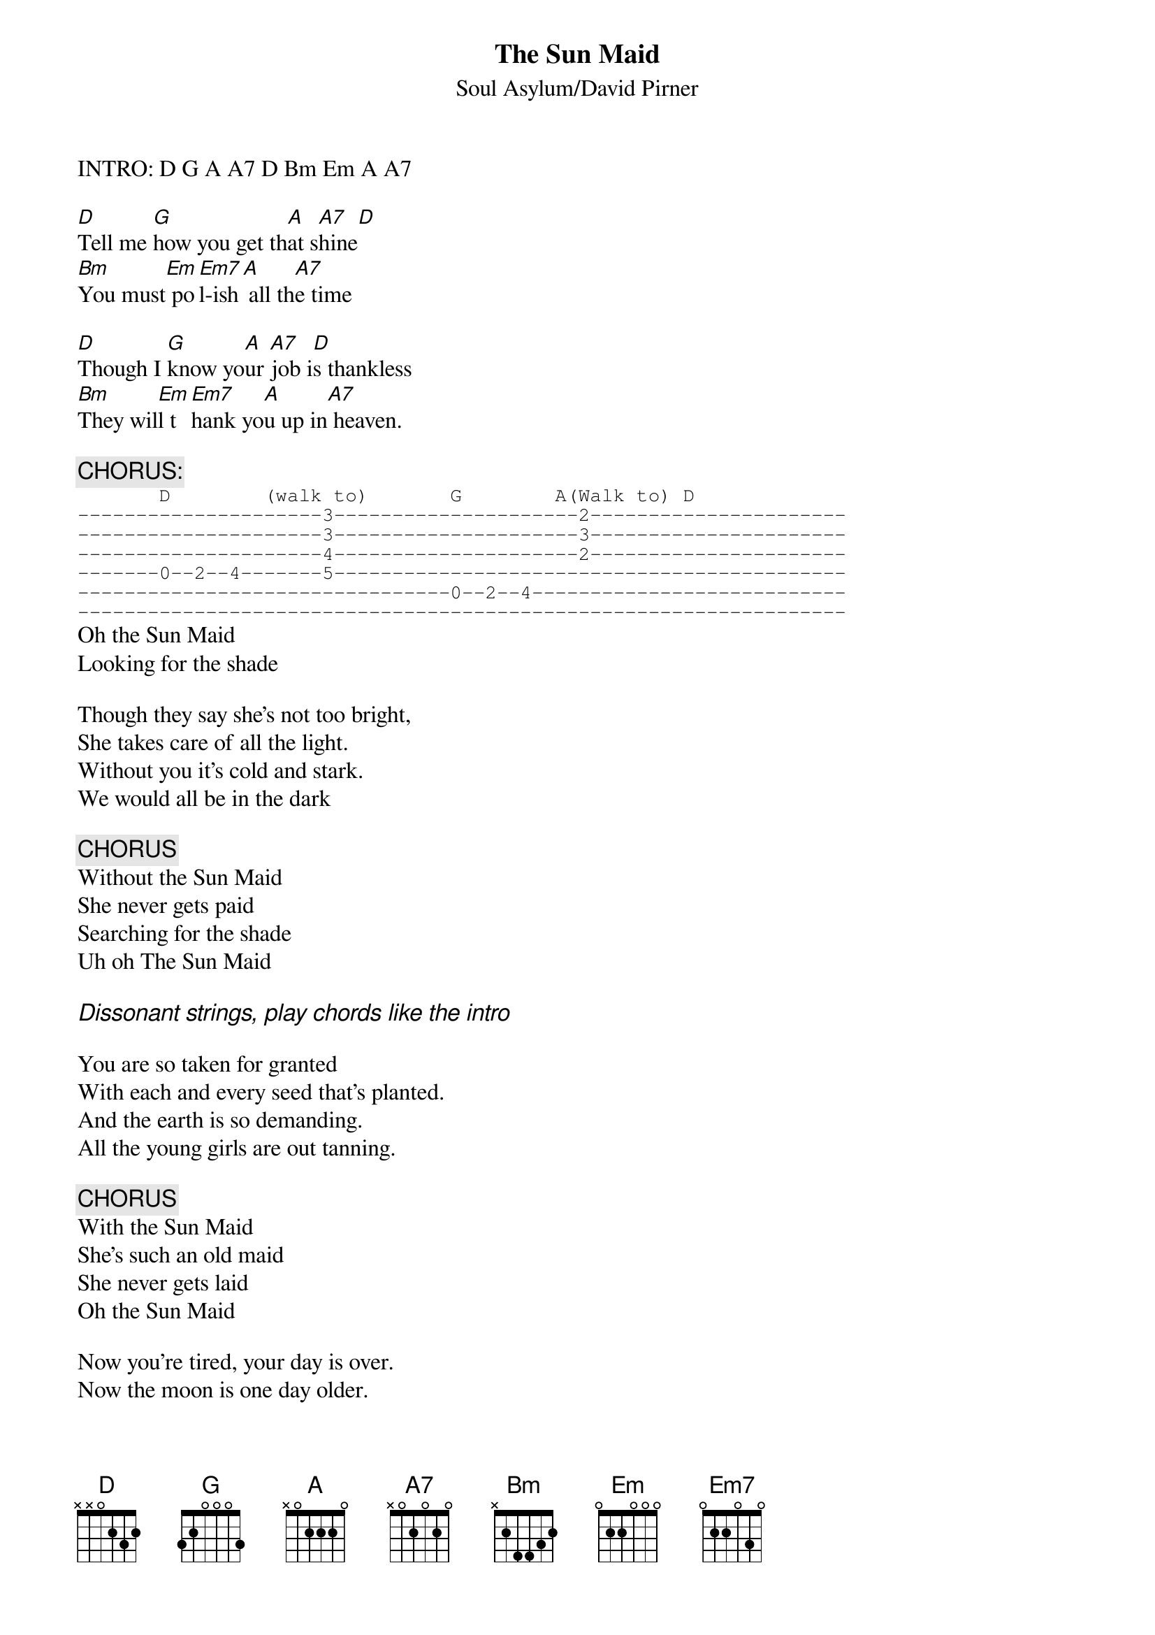 # From shiv@lenti.med.umn.edu
{t:The Sun Maid}
#from Grave Dancers Union
{st:Soul Asylum/David Pirner}

INTRO: D G A A7 D Bm Em A A7

[D]Tell me [G]how you get th[A]at s[A7]hine[D]
[Bm]You must[Em] po[Em7]l-ish[A] all th[A7]e time

[D]Though I [G]know yo[A]ur [A7]job i[D]s thankless
[Bm]They wil[Em]l t[Em7]hank yo[A]u up in[A7] heaven.

{c:CHORUS:}
{sot}
       D        (walk to)       G        A(Walk to) D
---------------------3---------------------2----------------------
---------------------3---------------------3----------------------
---------------------4---------------------2----------------------
-------0--2--4-------5--------------------------------------------
--------------------------------0--2--4---------------------------
------------------------------------------------------------------
{eot}
Oh the Sun Maid
Looking for the shade

Though they say she's not too bright,
She takes care of all the light.
Without you it's cold and stark.
We would all be in the dark

{c:CHORUS}
Without the Sun Maid
She never gets paid
Searching for the shade
Uh oh The Sun Maid

{ci:Dissonant strings, play chords like the intro}

You are so taken for granted
With each and every seed that's planted.
And the earth is so demanding.
All the young girls are out tanning.

{c:CHORUS}
With the Sun Maid
She's such an old maid
She never gets laid
Oh the Sun Maid

Now you're tired, your day is over.
Now the moon is one day older.

{c:Chorus riff 2X without words}
